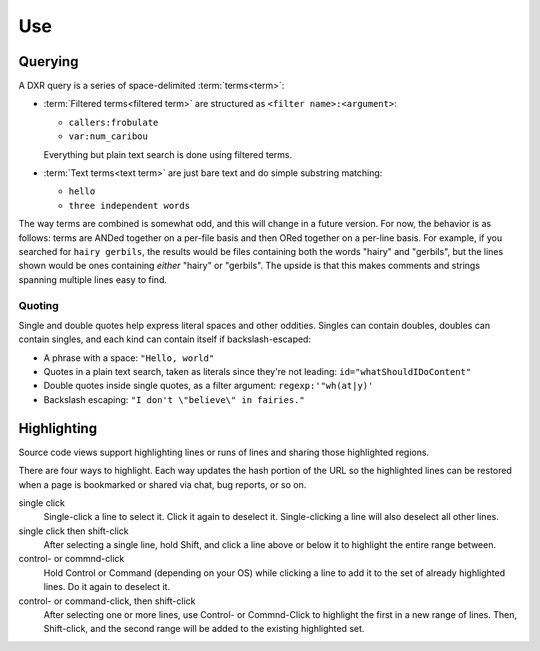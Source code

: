 ===
Use
===

Querying
========

A DXR query is a series of space-delimited :term:`terms<term>`:

* :term:`Filtered terms<filtered term>` are structured as ``<filter name>:<argument>``:

  * ``callers:frobulate``
  * ``var:num_caribou``

  Everything but plain text search is done using filtered terms.

* :term:`Text terms<text term>` are just bare text and do simple substring matching:

  * ``hello``
  * ``three independent words``

The way terms are combined is somewhat odd, and this will change in a future
version. For now, the behavior is as follows: terms are ANDed together on a
per-file basis and then ORed together on a per-line basis. For example, if you
searched for ``hairy gerbils``, the results would be files containing both the
words "hairy" and "gerbils", but the lines shown would be ones containing
*either* "hairy" or "gerbils". The upside is that this makes comments and
strings spanning multiple lines easy to find.

Quoting
-------

Single and double quotes help express literal spaces and other oddities.
Singles can contain doubles, doubles can contain singles, and each kind can
contain itself if backslash-escaped:

* A phrase with a space: ``"Hello, world"``
* Quotes in a plain text search, taken as literals since they're not leading:
  ``id="whatShouldIDoContent"``
* Double quotes inside single quotes, as a filter argument:
  ``regexp:'"wh(at|y)'``
* Backslash escaping: ``"I don't \"believe\" in fairies."``


Highlighting
============

Source code views support highlighting lines or runs of lines and sharing those
highlighted regions.

There are four ways to highlight. Each way updates the hash portion of the URL
so the highlighted lines can be restored when a page is bookmarked or shared
via chat, bug reports, or so on.

single click
    Single-click a line to select it. Click it again to deselect it.
    Single-clicking a line will also deselect all other lines.

single click then shift-click
    After selecting a single line, hold Shift, and click a line above or below
    it to highlight the entire range between.

control- or commnd-click
    Hold Control or Command (depending on your OS) while clicking a line to add
    it to the set of already highlighted lines. Do it again to deselect it.

control- or command-click, then shift-click
    After selecting one or more lines, use Control- or Commnd-Click to
    highlight the first in a new range of lines. Then, Shift-click, and the
    second range will be added to the existing highlighted set.
